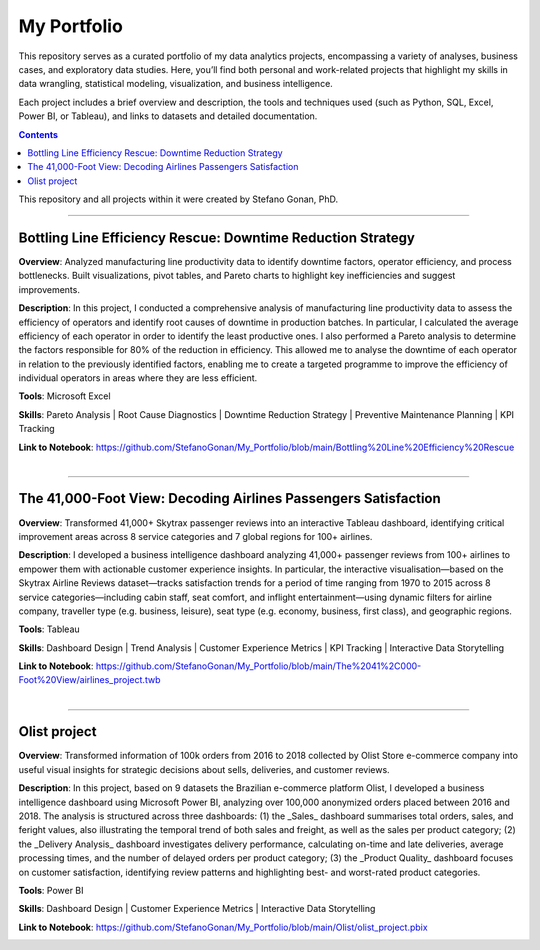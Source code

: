 My Portfolio
============

This repository serves as a curated portfolio of my data analytics projects, encompassing a variety of analyses, business cases, and exploratory data studies. Here, you’ll find both personal and work-related projects that highlight my skills in data wrangling, statistical modeling, visualization, and business intelligence.

Each project includes a brief overview and description, the tools and techniques used (such as Python, SQL, Excel, Power BI, or Tableau), and links to datasets and detailed documentation.

.. contents::

This repository and all projects within it were created by Stefano Gonan, PhD.

-------------------------------------------------------------------------------

Bottling Line Efficiency Rescue: Downtime Reduction Strategy
############################################################

**Overview**:  
Analyzed manufacturing line productivity data to identify downtime factors, operator efficiency, and process bottlenecks. Built visualizations, pivot tables, and Pareto charts to highlight key inefficiencies and suggest improvements.

**Description**:  
In this project, I conducted a comprehensive analysis of manufacturing line productivity data to assess the efficiency of operators and identify root causes of downtime in production batches. In particular, I calculated the average efficiency of each operator in order to identify the least productive ones. I also performed a Pareto analysis to determine the factors responsible for 80% of the reduction in efficiency. This allowed me to analyse the downtime of each operator in relation to the previously identified factors, enabling me to create a targeted programme to improve the efficiency of individual operators in areas where they are less efficient.

**Tools**: Microsoft Excel

**Skills**:  
Pareto Analysis | Root Cause Diagnostics | Downtime Reduction Strategy | Preventive Maintenance Planning | KPI Tracking

**Link to Notebook**: https://github.com/StefanoGonan/My_Portfolio/blob/main/Bottling%20Line%20Efficiency%20Rescue

.. figure:: /images/Bottling_Line_Efficiency_Rescue.png
    :align: right
    :alt: alternate text
    :figclass: align-right

-------------------------------------------------------------------------------

The 41,000-Foot View: Decoding Airlines Passengers Satisfaction
###############################################################

**Overview**:  
Transformed 41,000+ Skytrax passenger reviews into an interactive Tableau dashboard, identifying critical improvement areas across 8 service categories and 7 global regions for 100+ airlines.

**Description**:  
I developed a business intelligence dashboard analyzing 41,000+ passenger reviews from 100+ airlines to empower them with actionable customer experience insights. In particular, the interactive visualisation—based on the Skytrax Airline Reviews dataset—tracks satisfaction trends for a period of time ranging from 1970 to 2015 across 8 service categories—including cabin staff, seat comfort, and inflight entertainment—using dynamic filters for airline company, traveller type (e.g. business, leisure), seat type (e.g. economy, business, first class), and geographic regions.

**Tools**:  
Tableau  

**Skills**:  
Dashboard Design | Trend Analysis | Customer Experience Metrics | KPI Tracking | Interactive Data Storytelling

**Link to Notebook**: https://github.com/StefanoGonan/My_Portfolio/blob/main/The%2041%2C000-Foot%20View/airlines_project.twb

.. figure:: /images/The_41,000-Foot_View.png
    :align: right
    :alt: alternate text
    :figclass: align-right

-------------------------------------------------------------------------------

Olist project
###############################################################

**Overview**:  
Transformed information of 100k orders from 2016 to 2018 collected by Olist Store e-commerce company into useful visual insights for strategic decisions about sells, deliveries, and customer reviews.

**Description**:  
In this project, based on 9 datasets the Brazilian e-commerce platform Olist, I developed a business intelligence dashboard using Microsoft Power BI, analyzing over 100,000 anonymized orders placed between 2016 and 2018. The analysis is structured across three dashboards: (1) the _Sales_ dashboard summarises total orders, sales, and feright values, also illustrating the temporal trend of both sales and freight, as well as the sales per product category; (2) the _Delivery Analysis_ dashboard investigates delivery performance, calculating on-time and late deliveries, average processing times, and the number of delayed orders per product category; (3) the _Product Quality_ dashboard focuses on customer satisfaction, identifying review patterns and highlighting best- and worst-rated product categories.

**Tools**:  
Power BI  

**Skills**:  
Dashboard Design | Customer Experience Metrics | Interactive Data Storytelling

**Link to Notebook**: https://github.com/StefanoGonan/My_Portfolio/blob/main/Olist/olist_project.pbix

.. figure:: /images/olist_project_dashboard.png
    :align: right
    :alt: alternate text
    :figclass: align-right
